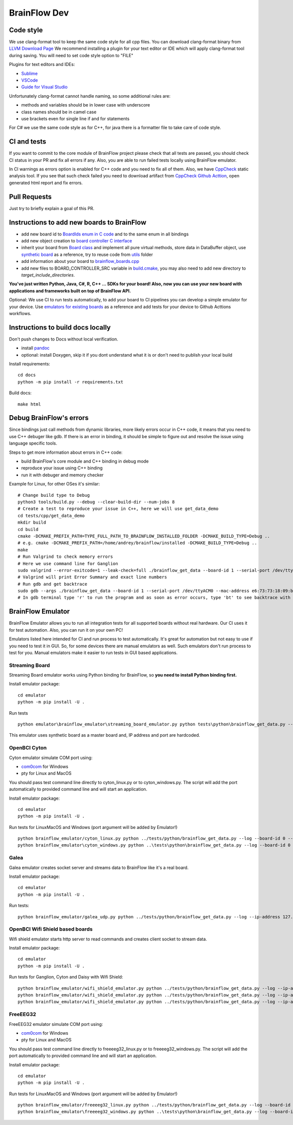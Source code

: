 BrainFlow Dev
===============

Code style
-----------

We use clang-format tool to keep the same code style for all cpp files. You can download clang-format binary from `LLVM Download Page <http://releases.llvm.org/download.html>`_
We recommend installing a plugin for your text editor or IDE which will apply clang-format tool during saving. You will need to set code style option to "FILE"

Plugins for text editors and IDEs:

- `Sublime <https://packagecontrol.io/packages/Clang%20Format>`_
- `VSCode <https://marketplace.visualstudio.com/items?itemName=xaver.clang-format>`_
-  `Guide for Visual Studio <https://devblogs.microsoft.com/cppblog/clangformat-support-in-visual-studio-2017-15-7-preview-1/>`_


Unfortunately clang-format cannot handle naming, so some additional rules are:

- methods and variables should be in lower case with underscore
- class names should be in camel case
- use brackets even for single line if and for statements

For C# we use the same code style as for C++, for java there is a formatter file to take care of code style.


CI and tests
--------------

If you want to commit to the core module of BrainFlow project please check that all tests are passed, you should check CI status in your PR and fix all errors if any. Also, you are able to run failed tests locally using BrainFlow emulator.

In CI warnings as errors option is enabled for C++ code and you need to fix all of them. Also, we have `CppCheck <http://cppcheck.sourceforge.net/>`_ static analysis tool. If you see that such check failed you need to download artifact from `CppCheck Github Acttion <https://github.com/brainflow-dev/brainflow/actions?query=workflow%3ACppCheck>`_, open generated html report and fix errors. 

Pull Requests
--------------

Just try to briefly explain a goal of this PR.

Instructions to add new boards to BrainFlow
---------------------------------------------

- add new board id to `BoardIds enum in C code <https://github.com/brainflow-dev/brainflow/blob/master/src/utils/inc/brainflow_constants.h>`_ and to the same enum in all bindings
- add new object creation to `board controller C interface <https://github.com/brainflow-dev/brainflow/blob/master/src/board_controller/board_controller.cpp>`_
- inherit your board from `Board class <https://github.com/brainflow-dev/brainflow/blob/master/src/board_controller/inc/board.h>`_ and implement all pure virtual methods, store data in DataBuffer object, use `synthetic board <https://github.com/brainflow-dev/brainflow/blob/master/src/board_controller/inc/synthetic_board.h>`_ as a reference, try to reuse code from `utils <https://github.com/brainflow-dev/brainflow/tree/master/src/utils>`_ folder
- add information about your board to `brainflow_boards.cpp <https://github.com/brainflow-dev/brainflow/blob/master/src/board_controller/brainflow_boards.cpp>`_
- add new files to BOARD_CONTROLLER_SRC variable in `build.cmake <https://github.com/brainflow-dev/brainflow/blob/master/src/board_controller/build.cmake>`_, you may also need to add new directory to *target_include_directories*.

**You've just written Python, Java, C#, R, C++ ... SDKs for your board! Also, now you can use your new board with applications and frameworks built on top of BrainFlow API.**

Optional: We use CI to run tests automatically, to add your board to CI pipelines you can develop a simple emulator for your device. Use `emulators for existing boards <https://github.com/brainflow-dev/brainflow/tree/master/emulator/brainflow_emulator>`_ as a reference and add tests for your device to Github Acttions workflows.

Instructions to build docs locally
------------------------------------

Don't push changes to Docs without local verification.

- install `pandoc <https://pandoc.org/installing.html>`_
- optional: install Doxygen, skip it if you dont understand what it is or don't need to publish your local build

Install requirements::

    cd docs
    python -m pip install -r requirements.txt

Build docs::

    make html

Debug BrainFlow's errors
---------------------------

Since bindings just call methods from dynamic libraries, more likely errors occur in C++ code, it means that you need to use C++ debuger like gdb. If there is an error in binding, it should be simple to figure out and resolve the issue using language specific tools.

Steps to get more information about errors in C++ code:

- build BrainFlow's core module and C++ binding in debug mode
- reproduce your issue using C++ binding
- run it with debuger and memory checker

Example for Linux, for other OSes it's similar::

    # Change build type to Debug
    python3 tools/build.py --debug --clear-build-dir --num-jobs 8
    # Create a test to reproduce your issue in C++, here we will use get_data_demo
    cd tests/cpp/get_data_demo
    mkdir build
    cd build
    cmake -DCMAKE_PREFIX_PATH=TYPE_FULL_PATH_TO_BRAINFLOW_INSTALLED_FOLDER -DCMAKE_BUILD_TYPE=Debug ..
    # e.g. cmake -DCMAKE_PREFIX_PATH=/home/andrey/brainflow/installed -DCMAKE_BUILD_TYPE=Debug ..
    make
    # Run Valgrind to check memory errors
    # Here we use command line for Ganglion
    sudo valgrind --error-exitcode=1 --leak-check=full ./brainflow_get_data --board-id 1 --serial-port /dev/ttyACM0 --mac-address e6:73:73:18:09:b1
    # Valgrind will print Error Summary and exact line numbers
    # Run gdb and get backtrace
    sudo gdb --args ./brainflow_get_data --board-id 1 --serial-port /dev/ttyACM0 --mac-address e6:73:73:18:09:b1
    # In gdb terminal type 'r' to run the program and as soon as error occurs, type 'bt' to see backtrace with exact lines of code and call stack


BrainFlow Emulator
--------------------

BrainFlow Emulator allows you to run all integration tests for all supported boards without real hardware. Our CI uses it for test automation. Also, you can run it on your own PC!

Emulators listed here intended for CI and run process to test automatically. It's great for automation but not easy to use if you need to test it in GUI. So, for some devices there are manual emulators as well. Such emulators don't run process to test for you. Manual emulators make it easier to run tests in GUI based applications.

Streaming Board
~~~~~~~~~~~~~~~~~~

Streaming Board emulator works using Python binding for BrainFlow, so **you need to install Python binding first.**

Install emulator package::

    cd emulator
    python -m pip install -U .

Run tests ::

    python emulator\brainflow_emulator\streaming_board_emulator.py python tests\python\brainflow_get_data.py --log --board-id -2 --ip-address 225.1.1.1 --ip-port 6677 --other-info -1

This emulator uses synthetic board as a master board and, IP address and port are hardcoded.

OpenBCI Cyton
~~~~~~~~~~~~~~~

Cyton emulator simulate COM port using:

- `com0com <http://com0com.sourceforge.net/>`_ for Windows
- pty for Linux and MacOS

You should pass test command line directly to cyton_linux.py or to cyton_windows.py. The script will add the port automatically to provided command line and will start an application.


Install emulator package::

    cd emulator
    python -m pip install -U .

Run tests for Linux\MacOS and Windows (port argument will be added by Emulator!) ::

    python brainflow_emulator/cyton_linux.py python ../tests/python/brainflow_get_data.py --log --board-id 0 --serial-port
    python brainflow_emulator\cyton_windows.py python ..\tests\python\brainflow_get_data.py --log --board-id 0 --serial-port


Galea
~~~~~~~

Galea emulator creates socket server and streams data to BrainFlow like it's a real board.

Install emulator package::

    cd emulator
    python -m pip install -U .

Run tests::

    python brainflow_emulator/galea_udp.py python ../tests/python/brainflow_get_data.py --log --ip-address 127.0.0.1 --board-id 3

OpenBCI Wifi Shield based boards
~~~~~~~~~~~~~~~~~~~~~~~~~~~~~~~~~~

Wifi shield emulator starts http server to read commands and creates client socket to stream data.

Install emulator package::

    cd emulator
    python -m pip install -U .

Run tests for Ganglion, Cyton and Daisy with Wifi Shield::

    python brainflow_emulator/wifi_shield_emulator.py python ../tests/python/brainflow_get_data.py --log --ip-address 127.0.0.1 --board-id 4 --ip-protocol 2 --ip-port 17982
    python brainflow_emulator/wifi_shield_emulator.py python ../tests/python/brainflow_get_data.py --log --ip-address 127.0.0.1 --board-id 5 --ip-protocol 2 --ip-port 17982
    python brainflow_emulator/wifi_shield_emulator.py python ../tests/python/brainflow_get_data.py --log --ip-address 127.0.0.1 --board-id 6 --ip-protocol 2 --ip-port 17982

FreeEEG32
~~~~~~~~~~~

FreeEEG32 emulator simulate COM port using:

- `com0com <http://com0com.sourceforge.net/>`_ for Windows
- pty for Linux and MacOS

You should pass test command line directly to freeeeg32_linux.py or to freeeeg32_windows.py. The script will add the port automatically to provided command line and will start an application.


Install emulator package::

    cd emulator
    python -m pip install -U .

Run tests for Linux\MacOS and Windows (port argument will be added by Emulator!) ::

    python brainflow_emulator/freeeeg32_linux.py python ../tests/python/brainflow_get_data.py --log --board-id 17 --serial-port
    python brainflow_emulator\freeeeg32_windows.py python ..\tests\python\brainflow_get_data.py --log --board-id 17 --serial-port
